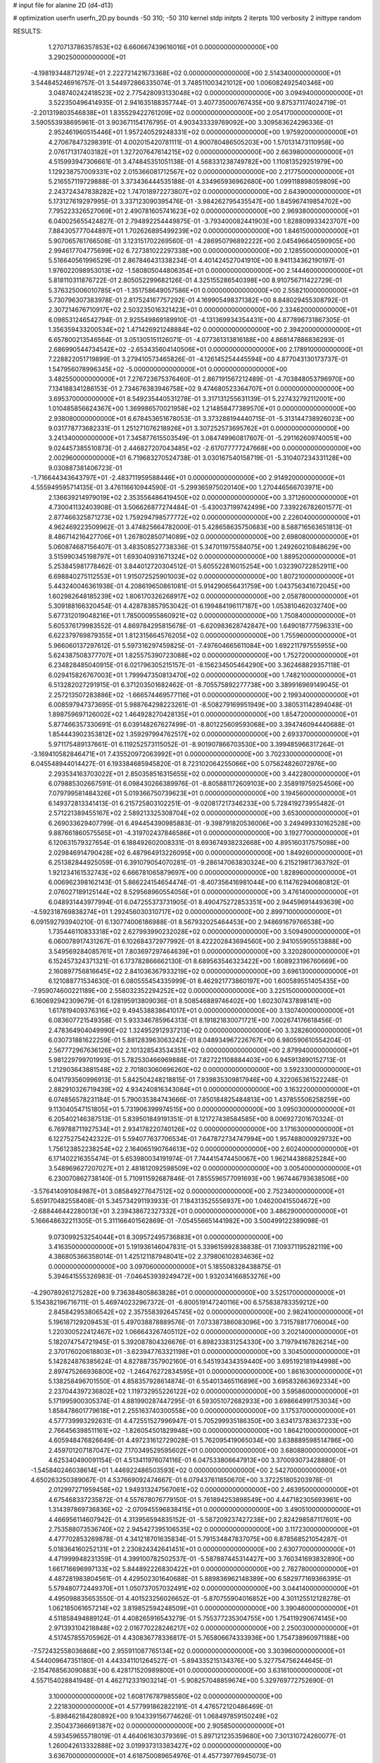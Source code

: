 # input file for alanine 2D (d4-d13)

# optimization
userfn       userfn_2D.py
bounds       -50 310; -50 310
kernel       stdp
initpts      2
iterpts      100
verbosity    2
inittype     random

RESULTS:
  1.270713786357853E+02  6.660667439616016E+01  0.000000000000000E+00       3.290250000000000E+01
 -4.198193448712974E+01  2.222721421673368E+02  0.000000000000000E+00       2.514340000000000E+01       3.544845246916757E-01  3.544972866335074E-01       3.748511003421012E+00  1.006082492540346E+00
  3.048740242418523E+02  2.775428093133048E+02  0.000000000000000E+00       3.094940000000000E+01       3.522350496414935E-01  2.941635188357744E-01       3.407735000767435E+00  9.875371174024719E-01
 -2.201319803546838E+01  1.835529422761209E+02  0.000000000000000E+00       2.054170000000000E+01       3.590553938695961E-01  3.903671154176795E-01       4.903433339769092E+00  3.309583624296336E-01
  2.952461960515446E+01  1.957240529248331E+02  0.000000000000000E+00       1.975920000000000E+01       4.270678473298391E-01  4.002015420781111E-01       4.900780486505203E+00  1.570131473110958E+00
  2.076171317403182E+01  1.327207647614215E+02  0.000000000000000E+00       2.663980000000000E+01       4.515993947306661E-01  3.474845351051138E-01       4.568331238749782E+00  1.110813529251979E+00
  1.129238757009331E+02  2.015366081712567E+02  0.000000000000000E+00       2.217750000000000E+01       5.216557119729888E-01  3.373436444535188E-01       4.334965936962680E+00  1.099118898059809E+00
  2.243724347838282E+02  1.747018972273807E+02  0.000000000000000E+00       2.643900000000000E+01       5.173127619297995E-01  3.337123090395476E-01      -3.984262795435547E+00  1.845967419854702E+00
  7.795223326527069E+01  2.490781605741623E+02  0.000000000000000E+00       2.969380000000000E+01       6.040025655424827E-01  2.794892254449875E-01      -3.793400082441903E+00  1.828809933423707E+00
  7.884305777044897E+01  1.702626895499239E+02  0.000000000000000E+00       1.846150000000000E+01       5.907065761766508E-01  3.123151702269560E-01      -4.286950796892222E+00  2.045496640590905E+00
  2.994617704775699E+02  6.727381022297338E+00  0.000000000000000E+00       2.128550000000000E+01       5.516640561996529E-01  2.867846431338234E-01       4.401424527041910E+00  8.941134362190197E-01
  1.976022098953013E+02 -1.580805044806354E+01  0.000000000000000E+00       2.144460000000000E+01       5.818110311876722E-01  2.805052299682126E-01       4.325155286540398E+00  8.910756711422729E-01
  5.376325006010785E+01 -1.351758649057586E+01  0.000000000000000E+00       2.558210000000000E+01       5.730796307383978E-01  2.817524167757292E-01       4.169905498371382E+00  8.848029455308792E-01
  2.307214676710917E+02  2.503235016321423E+01  0.000000000000000E+00       2.334620000000000E+01       6.098531246542794E-01  2.925549869189910E-01      -4.131369934354431E+00  4.877896731867305E-01
  1.356359433200534E+02  1.471426921248884E+02  0.000000000000000E+00       2.394200000000000E+01       6.657800213546564E-01  3.051305151126071E-01      -4.077361313816188E+00  4.868147886836293E-01
  2.686990544734542E+02 -2.653435604140506E+01  0.000000000000000E+00       2.178910000000000E+01       7.228822051719899E-01  3.279410573465826E-01      -4.126145254445594E+00  4.877043130173737E-01
  1.547956078996345E+02 -5.000000000000000E+01  0.000000000000000E+00       3.482550000000000E+01       7.276723675376460E-01  2.867191567212489E-01      -4.703848053796970E+00  7.134188341286153E-01
  2.734676383946758E+02  9.474680523364707E+01  0.000000000000000E+00       3.695370000000000E+01       8.549235440531278E-01  3.317131255631139E-01       5.227432792112001E+00  1.010485856624367E+00
  1.369986570021958E+02  1.214858477389570E+01  0.000000000000000E+00       2.938080000000000E+01       6.678453651678053E-01  3.373288194440715E-01      -5.313144738926023E+00  9.031778773682331E-01
  1.251271076218926E+01  3.307252573695762E+01  0.000000000000000E+00       3.241340000000000E+01       7.345877615503549E-01  3.084749960817607E-01      -5.291162609740051E+00  9.024457385510873E-01
  2.446827207043485E+02 -2.617077777247668E+00  0.000000000000000E+00       2.002960000000000E+01       6.719683270524738E-01  3.030167540158719E-01      -5.310407234331128E+00  9.030887381406723E-01
 -1.716644343643797E+01 -2.483711959588446E+01  0.000000000000000E+00       2.914920000000000E+01       4.555949595714135E-01  3.476116610944590E-01      -5.299365975020140E+00  1.270446566703971E+00
  2.136639214979019E+02  2.353556486419450E+02  0.000000000000000E+00       3.371260000000000E+01       4.730041132403908E-01  3.506626877274484E-01      -5.430037199742499E+00  7.339226782601577E-01
  2.877466325871273E+02  1.759294798577772E+02  0.000000000000000E+00       2.226040000000000E+01       4.962469223509962E-01  3.474825664782000E-01       5.428658635750683E+00  8.588716563651813E-01
  8.486714216427706E+01  1.267802850714089E+02  0.000000000000000E+00       2.698080000000000E+01       5.060874687156407E-01  3.483508527738336E-01       5.347011975584075E+00  1.249260210848629E+00
  3.515990345198797E+01  1.693040931671324E+02  0.000000000000000E+00       1.889520000000000E+01       5.253845981778462E-01  3.844012720304512E-01       5.605522816015254E+00  1.032390722852911E+00
  6.698840275112553E+01  1.915072525901003E+02  0.000000000000000E+00       1.807210000000000E+01       5.443240046361938E-01  4.208619650861081E-01       5.914290656431759E+00  1.043756341672045E+00
  1.602982648185239E+02  1.806170326268917E+02  0.000000000000000E+00       2.058780000000000E+01       5.309188166320454E-01  4.428783857953042E-01       6.199484196117187E+00  1.053810462032740E+00
  5.677312019048216E+01  1.785000955860921E+02  0.000000000000000E+00       1.750840000000000E+01       5.605376179983552E-01  4.869784295815678E-01      -6.620983628742847E+00  1.649018777596331E+00
  6.622379769879355E+01  1.812315664576205E+02  0.000000000000000E+00       1.755960000000000E+01       5.966060137297612E-01  5.597316297459825E-01      -7.497604665611084E+00  1.692211797555955E+00
  5.624387508377707E+01  1.825575390723088E+02  0.000000000000000E+00       1.752720000000000E+01       6.234828485040915E-01  6.021796305215157E-01      -8.156234505464290E+00  3.362468829357118E-01
  6.029415826767003E+01  1.799947350813470E+02  0.000000000000000E+00       1.748210000000000E+01       6.513282027291915E-01  6.371203501682462E-01      -8.705575892277738E+00  3.389916969149045E-01
  2.257213507283886E+02 -1.666574469577116E+01  0.000000000000000E+00       2.199340000000000E+01       6.008597947373695E-01  5.988764298223261E-01      -8.508279169951949E+00  3.380531142894048E-01
  1.898759697126002E+02  1.464928270428135E+01  0.000000000000000E+00       1.854720000000000E+01       5.877466357330691E-01  6.039148267627499E-01      -8.801225609593068E+00  3.394746094440688E-01
  1.854443902353812E+02  1.359297994762517E+02  0.000000000000000E+00       2.693370000000000E+01       5.971175489137661E-01  6.119252573115052E-01      -8.901907866703530E+00  3.399485966317264E-01
 -3.169410582846471E+01  7.435520972063992E+01  0.000000000000000E+00       3.702330000000000E+01       6.045548944014427E-01  6.193384685945820E-01       8.723102064255066E+00  5.075624826072976E+00
  2.293534163703022E+01  2.850358516315655E+02  0.000000000000000E+00       3.442280000000000E+01       6.079885302667591E-01  6.098430266389976E-01      -8.805881172609103E+00  2.358919759254506E+00
  7.079799581484326E+01  5.019366750739623E+01  0.000000000000000E+00       3.194560000000000E+01       6.149372813341413E-01  6.215725803102251E-01      -9.020817217346233E+00  5.728419273955482E-01
  2.571221389455167E+02  2.589213325308704E+02  0.000000000000000E+00       3.653000000000000E+01       6.269033629407799E-01  6.494454390985883E-01      -9.398791820536006E+00  3.249499330162528E+00
  9.887661860575565E+01 -4.319702437846586E+01  0.000000000000000E+00       3.192770000000000E+01       6.120631579327654E-01  6.188492602008331E-01       8.693674938232668E+00  4.895160317575098E+00
  2.029846914790428E+02  6.487964913226095E+00  0.000000000000000E+00       1.849260000000000E+01       6.251382844925059E-01  6.391079054070281E-01      -9.286147063830324E+00  6.215219817363792E-01
  1.921234161532743E+02  6.666781065879697E+00  0.000000000000000E+00       1.828960000000000E+01       6.006962398162143E-01  5.866224154654474E-01      -8.407356416981044E+00  6.114762940680812E-01
  2.076027189125144E+02  8.529568960554056E+01  0.000000000000000E+00       3.476140000000000E+01       6.048931443977994E-01  6.047255373731905E-01       8.490475272853351E+00  2.944596914493639E+00
 -4.592318769838274E+01  1.292456030310717E+02  0.000000000000000E+00       2.899710000000000E+01       6.091592793940210E-01  6.130774006186988E-01       8.567932025464453E+00  2.948691679766538E+00
  1.735446110833318E+02  2.627993990232028E+02  0.000000000000000E+00       3.509490000000000E+01       6.060078917431267E-01  6.102684372977992E-01       8.422202843694560E+00  2.941055905513888E+00
  3.549569284085761E+01  7.803697297464639E+01  0.000000000000000E+00       3.320280000000000E+01       6.152457324371321E-01  6.173782866662130E-01       8.689563546323422E+00  1.608923196760669E+00
  2.160897756816645E+02  2.841036367933219E+02  0.000000000000000E+00       3.696130000000000E+01       6.121088771534630E-01  6.080555454335999E-01       8.462921773860197E+00  1.600589551405435E+00
 -7.959074600221189E+00  2.558032352294252E+02  0.000000000000000E+00       3.225150000000000E+01       6.160692942309679E-01  6.128195913809036E-01       8.508546889746402E+00  1.602307437898141E+00
  1.617819409376316E+02  9.494538838641017E+01  0.000000000000000E+00       3.130740000000000E+01       6.083607721549358E-01  5.933346785964313E-01       8.191821830071721E+00  7.002674176618456E-01
  2.478364904049990E+02  1.324952912937213E+02  0.000000000000000E+00       3.328260000000000E+01       6.030731881622259E-01  5.881283963063242E-01       8.048934967226767E+00  6.980590610554204E-01
  2.567772967636126E+02  2.101328543534351E+02  0.000000000000000E+00       2.879940000000000E+01       5.981229799701993E-01  5.782530466969888E-01       7.827221108884403E+00  6.945913890152713E-01
  1.212903643881548E+02  2.701803060696260E+02  0.000000000000000E+00       3.592330000000000E+01       6.041793560996913E-01  5.842504248218815E-01       7.939835309817946E+00  4.322065361522248E-01
  2.882910326719439E+02  4.934240816343084E+01  0.000000000000000E+00       3.163220000000000E+01       6.074856578231184E-01  5.790035384743666E-01       7.850184825484813E+00  1.437855506258259E+00
  9.113040547151805E+01  5.731906399974515E+00  0.000000000000000E+00       3.095030000000000E+01       6.205402146387513E-01  5.839501849191351E-01       8.121727438584585E+00  8.006927201670324E-01
  6.769788711927534E+01  2.934178220740126E+02  0.000000000000000E+00       3.171630000000000E+01       6.122752754242322E-01  5.594077637706534E-01       7.647872734747994E+00  1.957488000929732E+00
  1.756123852238254E+02  2.164065190764613E+02  0.000000000000000E+00       2.602400000000000E+01       6.171402216355474E-01  5.653980034191974E-01       7.744415474450067E+00  1.962144386825284E+00
  3.548969627207027E+01  2.481812092598509E+02  0.000000000000000E+00       3.005400000000000E+01       6.230070862738140E-01  5.710911592687846E-01       7.855596577091693E+00  1.967446793638506E+00
 -3.576414091084987E+01  3.085849277647512E+02  0.000000000000000E+00       2.752340000000000E+01       5.659170482558408E-01  5.345734291193933E-01       7.184313525556937E+00  1.046200415504672E+00
 -2.688446442280013E+01  3.239438672327332E+01  0.000000000000000E+00       3.486290000000000E+01       5.166648632211305E-01  5.311166401562869E-01      -7.054556651441982E+00  3.500499122389098E-01
  9.073099253254044E+01  8.309572495736883E+01  0.000000000000000E+00       3.416350000000000E+01       5.191936146047831E-01  5.339615992838838E-01       7.109371195282119E+00  4.386805366358014E-01
  1.425121187948041E+02  2.379806102834636E+02  0.000000000000000E+00       3.097060000000000E+01       5.185508328438875E-01  5.394641555326983E-01      -7.046453939249472E+00  1.932034166853276E+00
 -4.290789261275282E+00  9.736384805863828E+01  0.000000000000000E+00       3.525170000000000E+01       5.154382196716711E-01  5.469740232967372E-01      -6.800519147240116E+00  6.575838783359212E+00
  2.845842953806542E+02  2.357558392645745E+02  0.000000000000000E+00       2.982410000000000E+01       5.196187129209453E-01  5.497038878889576E-01       7.073387386083096E+00  3.731578817706004E+00
  1.220300522412467E+02  1.066643267405112E+02  0.000000000000000E+00       3.202140000000000E+01       5.182074754721945E-01  5.392087804326676E-01       6.898233831254330E+00  3.719794167826214E+00
  2.370176020618803E+01 -3.623947763321198E+01  0.000000000000000E+00       3.304500000000000E+01       5.142824876385624E-01  4.827887357902160E-01       6.545193434359440E+00  3.695192181944998E+00
  2.897475266936800E+02 -1.246476272834595E+01  0.000000000000000E+00       1.861630000000000E+01       5.138258496701550E-01  4.858357928614874E-01       6.554013465116896E+00  3.695832663692334E+00
  2.237044397236802E+02  1.119732955226122E+02  0.000000000000000E+00       3.595860000000000E+01       5.171995900305374E-01  4.881990287447295E-01       6.593051072682933E+00  3.698664991753034E+00
  1.858478601779618E+01  2.255163740300558E+00  0.000000000000000E+00       3.175370000000000E+01       4.577739993292631E-01  4.472551527996947E-01       5.705299935186350E+00  3.634173783637233E+00
  2.766456398511161E+02 -1.826054501829948E+00  0.000000000000000E+00       1.864210000000000E+01       4.605948476826649E-01  4.497231612729028E-01       5.762095419065034E+00  3.638889598514786E+00
  2.459701207187047E+02  7.170349529595602E+01  0.000000000000000E+00       3.680880000000000E+01       4.625340490091154E-01  4.513411976074116E-01       6.047533806647913E+00  3.370093073428880E-01
 -1.545840246038614E+01  1.446922486503593E+02  0.000000000000000E+00       2.542700000000000E+01       4.650263250389067E-01  4.537669092474667E-01       6.079437611850670E+00  3.372251805203978E-01
  2.012997271959458E+02  1.949313247567061E+02  0.000000000000000E+00       2.463950000000000E+01       4.675468337235872E-01  4.557678076779150E-01       5.761894253898549E+00  4.447182305693961E+00
  1.314397869736836E+02 -2.070945596838415E+01  0.000000000000000E+00       3.490510000000000E+01       4.466956114607942E-01  4.313956594835152E-01      -5.587209237427238E+00  2.824298587117601E+00
  2.753588073536740E+02  2.945427395106535E+02  0.000000000000000E+00       3.117230000000000E+01       4.477702853269878E-01  4.341218701635834E-01       5.791534847837075E+00  6.878568521054287E-01
  5.018364160252131E+01  2.230824342641451E+01  0.000000000000000E+00       2.630770000000000E+01       4.471999948231359E-01  4.399100782502537E-01      -5.587887445314427E+00  3.760341693832890E+00
  1.661716696997133E+02  5.844892226830422E+01  0.000000000000000E+00       2.762780000000000E+01       4.487281983804561E-01  4.429502301640688E-01       5.889836962148389E+00  6.582977169366395E-01
  5.579480772449370E+01  1.050737057032491E+02  0.000000000000000E+00       3.044140000000000E+01       4.495098835653550E-01  4.401523256026652E-01      -5.870755904016852E+00  4.301125512128278E-01
  1.062185061657214E+02  3.819852594248509E+01  0.000000000000000E+00       3.390460000000000E+01       4.511858494889124E-01  4.408265916543279E-01       5.755377235304755E+00  1.754119290674145E+00
  2.971393104218848E+02  2.016770228246217E+02  0.000000000000000E+00       2.250030000000000E+01       4.517457855705962E-01  4.430836778336817E-01       5.765806674333936E+00  1.754738960971188E+00
 -7.572432558036868E+00  2.955911087765134E+02  0.000000000000000E+00       3.303960000000000E+01       4.544009647351180E-01  4.443341101264527E-01      -5.894335215134376E+00  5.327754756244645E-01
 -2.154768563090883E+00  6.428171520989800E+01  0.000000000000000E+00       3.631610000000000E+01       4.557154028841948E-01  4.462712331903214E-01      -5.908257048859674E+00  5.329769772752690E-01
  3.100000000000000E+02  1.608176787985580E+02  0.000000000000000E+00       2.221830000000000E+01       4.577991862822191E-01  4.476572120486469E-01      -5.898462184280892E+00  9.104339156774626E-01
  1.068497859150249E+02  2.350437366691387E+02  0.000000000000000E+00       2.905850000000000E+01       4.593459655718019E-01  4.464061630379369E-01       5.897121235359680E+00  7.301310724260077E-01
  1.260042613332888E+02  3.019937313383427E+02  0.000000000000000E+00       3.636700000000000E+01       4.618750089654976E-01  4.457739776945073E-01       5.895254055251359E+00  7.729126570971883E-01
  1.992632977481619E+02  1.601424051830809E+02  0.000000000000000E+00       2.454890000000000E+01       4.634257395757395E-01  4.472567004383685E-01       5.914271610849174E+00  7.733801490812222E-01
  2.103134284193077E+02  5.317491948396697E+01  0.000000000000000E+00       2.926890000000000E+01       4.604764340310229E-01  4.485125160769922E-01      -5.867570035775403E+00  8.864345983700496E-01
  1.886199407273953E+02  2.981425481508685E+02  0.000000000000000E+00       3.389210000000000E+01       4.616066692984166E-01  4.508918389007450E-01      -5.893195709365127E+00  8.871895117724644E-01
 -1.439210331378428E+00  2.231906049877532E+02  0.000000000000000E+00       2.614600000000000E+01       4.616271823931304E-01  4.517306145413082E-01      -5.773989604081103E+00  2.251700973643107E+00
  9.405912052135709E+01  2.814693605683655E+02  0.000000000000000E+00       3.388270000000000E+01       4.642394358384576E-01  4.527165955877702E-01      -5.803077144255295E+00  2.253718003339306E+00
  2.396001700127368E+02 -5.000000000000000E+01  0.000000000000000E+00       3.137540000000000E+01       4.656117695675749E-01  4.540763071587459E-01      -6.000132768304439E+00  1.674838139234966E-01
  2.826418281476991E+02  1.358678532514293E+02  0.000000000000000E+00       2.927410000000000E+01       4.683840789955711E-01  4.549212459883907E-01      -6.032214744053081E+00  1.675474067333114E-01
  1.533609801548102E+02  1.265650914375301E+02  0.000000000000000E+00       2.759310000000000E+01       4.691285330271459E-01  4.571486947434189E-01      -6.055811392487397E+00  1.675939561328723E-01
  2.971934131978683E+02  8.272665489122504E+01  0.000000000000000E+00       3.602900000000000E+01       4.666122493271928E-01  4.533806092039172E-01      -5.966619150828263E+00  1.674188080798805E-01
  2.608541383952012E+02  4.370781982781403E+01  0.000000000000000E+00       2.987550000000000E+01       4.668228889091493E-01  4.553564730880898E-01       5.779799446782649E+00  2.591190608899736E+00
  2.404675207888747E+02  2.337791577110806E+02  0.000000000000000E+00       3.451100000000000E+01       4.683389802923995E-01  4.566644831474431E-01       5.800360998198526E+00  2.592712666569017E+00
  5.292449933735210E+01  2.698689564420286E+02  0.000000000000000E+00       3.206450000000000E+01       4.706165910609682E-01  4.471794911372022E-01       5.722682704989261E+00  2.586964638786037E+00
  1.892353144289889E+02  1.090488852895174E+02  0.000000000000000E+00       3.171610000000000E+01       4.704286356787924E-01  4.496183134504639E-01       5.741193968682290E+00  2.588347688501002E+00
 -1.547498150389788E+01  6.535172657790453E+00  0.000000000000000E+00       3.387440000000000E+01       4.625580905287516E-01  4.215101989999720E-01      -5.309929474429861E+00  4.702418652690998E+00
  1.453432214961167E+02  3.931297649400297E+01  0.000000000000000E+00       2.691120000000000E+01       4.637073490344116E-01  4.241134489549469E-01      -5.356396832130017E+00  4.706714895412373E+00
  3.859285096731730E+01  5.047983114022154E+01  0.000000000000000E+00       3.077120000000000E+01       4.323361425596090E-01  4.118474293013676E-01      -4.887813675606136E+00  4.663473163955628E+00
  1.533672842387758E+02  2.818019596399524E+02  0.000000000000000E+00       3.662840000000000E+01       4.325558824454829E-01  4.114265769053100E-01      -5.301452042585781E+00  3.308603150123419E-01
  1.269190254208277E+02  1.759657726070179E+02  0.000000000000000E+00       2.070840000000000E+01       4.330173066685072E-01  4.138277522711334E-01      -5.325910660776996E+00  3.310433893989497E-01